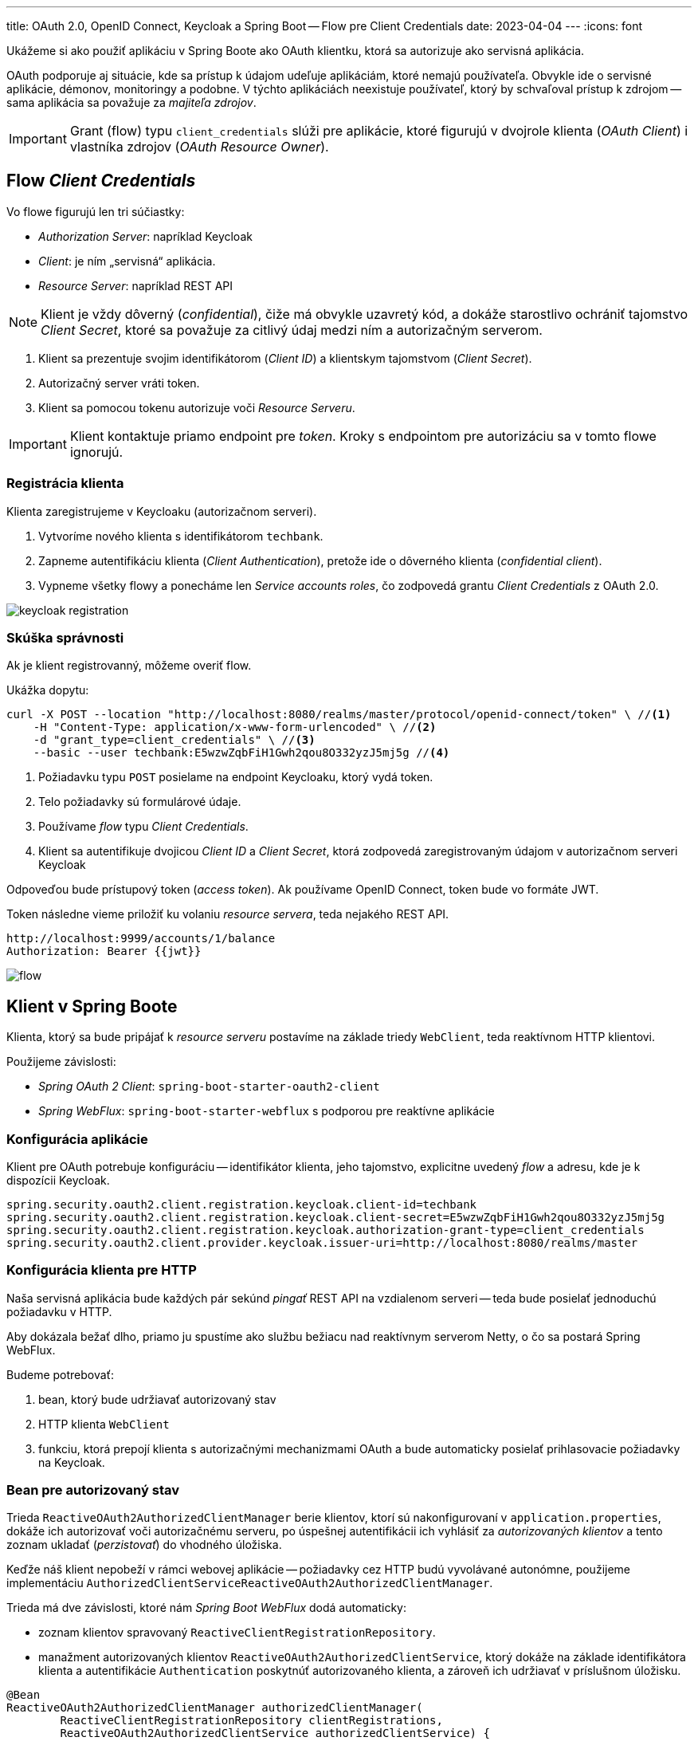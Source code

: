 ---
title: OAuth 2.0, OpenID Connect, Keycloak a Spring Boot -- Flow pre Client Credentials
date: 2023-04-04
---
:icons: font

====
Ukážeme si ako použiť aplikáciu v Spring Boote ako OAuth klientku, ktorá sa autorizuje ako servisná aplikácia.
====

OAuth podporuje aj situácie, kde sa prístup k údajom udeľuje aplikáciám, ktoré nemajú používateľa.
Obvykle ide o servisné aplikácie, démonov, monitoringy a podobne. V týchto aplikáciách neexistuje používateľ, ktorý by schvaľoval prístup k zdrojom -- sama aplikácia sa považuje za _majiteľa zdrojov_.

IMPORTANT: Grant (flow) typu `client_credentials` slúži pre aplikácie, ktoré figurujú v dvojrole klienta (_OAuth Client_) i vlastníka zdrojov (_OAuth Resource Owner_).

== Flow _Client Credentials_

Vo flowe figurujú len tri súčiastky:

- _Authorization Server_: napríklad Keycloak
- _Client_: je ním „servisná“ aplikácia.
- _Resource Server_: napríklad REST API

NOTE: Klient je vždy dôverný (_confidential_), čiže má obvykle uzavretý kód, a dokáže starostlivo ochrániť tajomstvo _Client Secret_, ktoré sa považuje za citlivý údaj medzi ním a autorizačným serverom.

. Klient sa prezentuje svojim identifikátorom (_Client ID_) a klientskym tajomstvom (_Client Secret_).
. Autorizačný server vráti token.
. Klient sa pomocou tokenu autorizuje voči _Resource Serveru_.

IMPORTANT: Klient kontaktuje priamo endpoint pre _token_.
Kroky s endpointom pre autorizáciu sa v tomto flowe ignorujú.

=== Registrácia klienta

Klienta zaregistrujeme v Keycloaku (autorizačnom serveri).

. Vytvoríme nového klienta s identifikátorom `techbank`.
. Zapneme autentifikáciu klienta (_Client Authentication_), pretože ide o dôverného klienta (_confidential client_).
. Vypneme všetky flowy a ponecháme len _Service accounts roles_, čo zodpovedá grantu _Client Credentials_ z OAuth 2.0.

image::keycloak-registration.png[]


=== Skúška správnosti

Ak je klient registrovanný, môžeme overiť flow.

Ukážka dopytu:

[source,sh]
----
curl -X POST --location "http://localhost:8080/realms/master/protocol/openid-connect/token" \ //<1>
    -H "Content-Type: application/x-www-form-urlencoded" \ //<2>
    -d "grant_type=client_credentials" \ //<3>
    --basic --user techbank:E5wzwZqbFiH1Gwh2qou8O332yzJ5mj5g //<4>
----
<1> Požiadavku typu `POST` posielame na endpoint Keycloaku, ktorý vydá token.
<2> Telo požiadavky sú formulárové údaje.
<3> Používame _flow_ typu _Client Credentials_.
<4> Klient sa autentifikuje dvojicou _Client ID_ a  _Client Secret_, ktorá zodpovedá zaregistrovaným údajom v autorizačnom serveri Keycloak

Odpoveďou bude prístupový token (_access token_).
Ak používame OpenID Connect, token bude vo formáte JWT.

Token následne vieme priložiť ku volaniu _resource servera_, teda nejakého REST API.

[source]
----
http://localhost:9999/accounts/1/balance
Authorization: Bearer {{jwt}}
----

image::flow.png[]

== Klient v Spring Boote

Klienta, ktorý sa bude pripájať k _resource serveru_ postavíme na základe triedy `WebClient`, teda reaktívnom HTTP klientovi.

Použijeme závislosti:

- _Spring OAuth 2 Client_: `spring-boot-starter-oauth2-client`
- _Spring WebFlux_: `spring-boot-starter-webflux` s podporou pre reaktívne aplikácie


=== Konfigurácia aplikácie

Klient pre OAuth potrebuje konfiguráciu -- identifikátor klienta, jeho tajomstvo, explicitne uvedený _flow_ a adresu, kde je k dispozícii Keycloak.

[source]
----
spring.security.oauth2.client.registration.keycloak.client-id=techbank
spring.security.oauth2.client.registration.keycloak.client-secret=E5wzwZqbFiH1Gwh2qou8O332yzJ5mj5g
spring.security.oauth2.client.registration.keycloak.authorization-grant-type=client_credentials
spring.security.oauth2.client.provider.keycloak.issuer-uri=http://localhost:8080/realms/master
----



=== Konfigurácia klienta pre HTTP

Naša servisná aplikácia bude každých pár sekúnd _pingať_ REST API na vzdialenom serveri -- teda bude posielať jednoduchú požiadavku v HTTP.

Aby dokázala bežať dlho, priamo ju spustíme ako službu bežiacu nad reaktívnym serverom Netty, o čo sa postará Spring WebFlux.

Budeme potrebovať:

. bean, ktorý bude udržiavať autorizovaný stav
. HTTP klienta `WebClient`
. funkciu, ktorá prepojí klienta s autorizačnými mechanizmami OAuth a bude automaticky posielať prihlasovacie požiadavky na Keycloak.

=== Bean pre autorizovaný stav

Trieda `ReactiveOAuth2AuthorizedClientManager` berie klientov, ktorí sú nakonfigurovaní v `application.properties`, dokáže ich autorizovať voči autorizačnému serveru, po úspešnej autentifikácii ich vyhlásiť za _autorizovaných klientov_ a tento zoznam ukladať (_perzistovať_) do vhodného úložiska.

Keďže náš klient nepobeží v rámci webovej aplikácie -- požiadavky cez HTTP budú vyvolávané autonómne, použijeme implementáciu `AuthorizedClientServiceReactiveOAuth2AuthorizedClientManager`.

Trieda má dve závislosti, ktoré nám _Spring Boot WebFlux_ dodá automaticky:

- zoznam klientov spravovaný  `ReactiveClientRegistrationRepository`.
- manažment autorizovaných klientov `ReactiveOAuth2AuthorizedClientService`, ktorý dokáže na základe identifikátora klienta a autentifikácie `Authentication` poskytnúť autorizovaného klienta, a zároveň ich udržiavať v príslušnom úložisku.

[source]
----
@Bean
ReactiveOAuth2AuthorizedClientManager authorizedClientManager(
        ReactiveClientRegistrationRepository clientRegistrations,
        ReactiveOAuth2AuthorizedClientService authorizedClientService) {

    return new AuthorizedClientServiceReactiveOAuth2AuthorizedClientManager(clientRegistrations, authorizedClientService);
}
----

=== WebClient

Klienta pre HTTP prepojíme s autorizáciou.

Trieda `ServerOAuth2AuthorizedClientExchangeFilterFunction` integruje klienta pre HTTP (`WebClient`) s mechanizmami OAuth.

Spolupracuje s `ReactiveOAuth2AuthorizedClientManager`, ktorý rieši nízkoúrovňové technikálie.

Ak tieto tri triedy prepojíme, získame klienta `WebClient`, ktorý vie automaticky kontaktovať Keycloak, získať token, a priložiť ho k požiadavkam smerovaným na REST API.

[source,java]
.filename.java
----
@Bean
public WebClient webClientSecurityCustomizer(
        ReactiveOAuth2AuthorizedClientManager authorizedClients) {//<1>
    var oAuthFilter
        = new ServerOAuth2AuthorizedClientExchangeFilterFunction(
                authorizedClients);//<2>
    oAuthFilter.setDefaultClientRegistrationId("keycloak");//<3>

    return WebClient.builder()
            .filter(oAuthFilter) //<4>
            .build();
}
----
<1> Ako závislosť si vyžiadame správcu autorizovaných klientov pre OAuth.
Tú dostaneme v podobe _beanu_ nakonfigurovaného v predošlom kroku.
<2> Vytvoríme filter, ktorý sa postará o integráciu s OAuth.
<3> Keďže filter beží autonómne, mimo požiadavky HTTP, musíme explicitne povedať, na ktorého klienta z `application.properties` sa táto konfigurácia vzťahuje.
<4> Filter zapojíme do klienta `WebClient`.

=== Integrácie

Od tejto chvíle môžeme automaticky používať klienta `WebClient`.

Ak chceme napríklad periodicky posielať dopyty na server:

. zapneme anotáciu `@EnableScheduling`,
. vyrobíme metódu s anotáciou `@Scheduled`,
. automaticky nadrôtujeme klienta `WebClient`,
. voláme požiadavky na _resource server_.

[source,java]
----
@Component
public class ScheduledBalanceChecker {
    @Autowired
    private WebClient webClient; //<1>

    @Scheduled(fixedDelay = 5, timeUnit = TimeUnit.SECONDS) //<3>
    public void checkBalance() {
        int accountId = 1;
        BigDecimal balance = webClient.get()
                .uri("http://localhost:9999/accounts/{accountId}/balance", accountId)
                .retrieve() //<2>
                .bodyToMono(BigDecimal.class)
                .block();
        logger.info("Account {} has balance {}", accountId, balance);
    }
}
----
<1> Necháme si automaticky nadrôtovať klienta pre HTTP požiadavky vrátane integrácie s OAuth.
<2> Voláme klienta.
<3> Periodicky zapneme volanie metódy.

IMPORTANT: V tomto prípade sa s každým volaním klienta získa nový token z autorizačného servera.
V každej iterácii sa tak v skutočnosti vykonajú dva dopyty: jeden na autorizačný server a druhý na príslušné REST API v _resource serveri_.

== Záver

TIP: Repozitár s kódom pre Spring Boot je k dispozícii na GitHube, v repozitáru https://github.com/novotnyr/bank-oidc-client-credentials[novotnyr/bank-oidc-client-credentials].